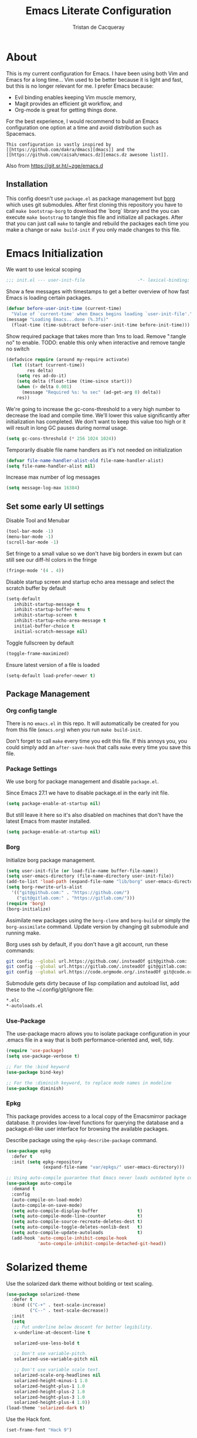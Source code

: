 #+TITLE: Emacs Literate Configuration
#+AUTHOR: Tristan de Cacqueray
#+BABEL: :cache yes
#+PROPERTY: header-args :tangle yes
#+PROPERTY: header-args:emacs-lisp :comments link

* About
This is my current configuration for Emacs. I have been using both Vim
and Emacs for a long time... Vim used to be better because it is light
and fast, but this is no longer relevant for me. I prefer Emacs because:
- Evil binding enables keeping Vim muscle memory,
- Magit provides an efficient git workflow, and
- Org-mode is great for getting things done.

For the best experience, I would recommend to build an Emacs configuration
one option at a time and avoid distribution such as Spacemacs.

: This configuration is vastly inspired by [[https://github.com/dakra/dmacs][dmacs]] and the [[https://github.com/caisah/emacs.dz][emacs.dz awesome list]].
Also from [[https://git.sr.ht/~zge/emacs.d]]

** Installation
This config doesn't use ~package.el~ as package management but
[[https://emacsmirror.net/manual/borg/][borg]] which uses git submodules.
After first cloning this repository you have to call ~make bootstrap-borg~
to download the `borg` library and the you can execute ~make bootstrap~
to tangle this file and initialize all packages.
After that you can just call ~make~ to tangle and rebuild the packages
each time you make a change or ~make build-init~ if you only made
changes to this file.

* Emacs Initialization
We want to use lexical scoping
#+BEGIN_SRC emacs-lisp :comments nil
;;; init.el --- user-init-file                    -*- lexical-binding: t -*-
#+END_SRC

Show a few messages with timestamps to get a better overview of how fast
Emacs is loading certain packages.
#+BEGIN_SRC emacs-lisp
(defvar before-user-init-time (current-time)
  "Value of `current-time' when Emacs begins loading `user-init-file'.")
(message "Loading Emacs...done (%.3fs)"
  (float-time (time-subtract before-user-init-time before-init-time)))
#+END_SRC

Show required package that takes more than 1ms to load.
Remove ":tangle no" to enable.
TODO: enable this only when interactive and remove tangle no switch
#+BEGIN_SRC emacs-lisp
(defadvice require (around my-require activate)
  (let ((start (current-time))
        res delta)
    (setq res ad-do-it)
    (setq delta (float-time (time-since start)))
    (when (> delta 0.001)
      (message "Required %s: %s sec" (ad-get-arg 0) delta))
    res))
#+END_SRC

We're going to increase the gc-cons-threshold to a very high number to decrease
the load and compile time.  We'll lower this value significantly after
initialization has completed. We don't want to keep this value too high or it
will result in long GC pauses during normal usage.
#+BEGIN_SRC emacs-lisp
(setq gc-cons-threshold (* 256 1024 1024))
#+END_SRC

Temporarily disable file name handlers as it's not needed on initialization
#+BEGIN_SRC emacs-lisp
(defvar file-name-handler-alist-old file-name-handler-alist)
(setq file-name-handler-alist nil)
#+END_SRC

Increase max number of log messages
#+BEGIN_SRC emacs-lisp
(setq message-log-max 16384)
#+END_SRC

** Set some early UI settings
Disable Tool and Menubar
#+BEGIN_SRC emacs-lisp
(tool-bar-mode -1)
(menu-bar-mode -1)
(scroll-bar-mode -1)
#+END_SRC

Set fringe to a small value so we don't have big borders in exwm
but can still see our diff-hl colors in the fringe
#+BEGIN_SRC emacs-lisp
(fringe-mode '(4 . 4))
#+END_SRC

Disable startup screen and startup echo area message and select the
scratch buffer by default
#+BEGIN_SRC emacs-lisp
(setq-default
   inhibit-startup-message t
   inhibit-startup-buffer-menu t
   inhibit-startup-screen t
   inhibit-startup-echo-area-message t
   initial-buffer-choice t
   initial-scratch-message nil)
#+END_SRC

Toggle fullscreen by default
#+BEGIN_SRC emacs-lisp
(toggle-frame-maximized)
#+END_SRC

Ensure latest version of a file is loaded
#+BEGIN_SRC emacs-lisp
(setq-default load-prefer-newer t)
#+END_SRC

** Package Management
*** Org config tangle
There is no ~emacs.el~ in this repo. It will automatically be created for you
from this file (~emacs.org~) when you run ~make build-init~.

Don't forget to call ~make~ every time you edit this file.
If this annoys you, you could simply add an ~after-save-hook~ that
calls ~make~ every time you save this file.

*** Package Settings
We use borg for package management and disable ~package.el~.

Since Emacs 27.1 we have to disable package.el in the early init file.
#+BEGIN_SRC emacs-lisp :tangle early-init.el
(setq package-enable-at-startup nil)
#+END_SRC

But still leave it here so it's also disabled on machines that don't
have the latest Emacs from master installed.
#+BEGIN_SRC emacs-lisp
(setq package-enable-at-startup nil)
#+END_SRC

*** Borg
Initialize borg package management.
#+BEGIN_SRC emacs-lisp
(setq user-init-file (or load-file-name buffer-file-name))
(setq user-emacs-directory (file-name-directory user-init-file))
(add-to-list 'load-path (expand-file-name "lib/borg" user-emacs-directory))
(setq borg-rewrite-urls-alist
  '(("git@github.com:" . "https://github.com/")
    ("git@gitlab.com:" . "https://gitlab.com/")))
(require 'borg)
(borg-initialize)
#+END_SRC

Assimilate new packages using the ~borg-clone~ and ~borg-build~ or simply
the ~borg-assimilate~ command.
Update version by changing git submodule and running make.

Borg uses ssh by default, if you don't have a git account, run these
commands:
#+BEGIN_SRC bash :tangle no
git config --global url.https://github.com/.insteadOf git@github.com:
git config --global url.https://gitlab.com/.insteadOf git@gitlab.com:
git config --global url.https://code.orgmode.org/.insteadOf git@code.orgmode.org:
#+END_SRC

Submodule gets dirty because of lisp compilation and autoload list, add
these to the ~/.config/git/ignore file:
#+BEGIN_SRC bash :tangle no
*.elc
*-autoloads.el
#+END_SRC

*** Use-Package
The use-package macro allows you to isolate package configuration in your
.emacs file in a way that is both performance-oriented and, well, tidy.
#+BEGIN_SRC emacs-lisp
  (require 'use-package)
  (setq use-package-verbose t)

  ;; For the :bind keyword
  (use-package bind-key)

  ;; For the :diminish keyword, to replace mode names in modeline
  (use-package diminish)
#+END_SRC

*** Epkg
This package provides access to a local copy of the Emacsmirror package
database. It provides low-level functions for querying the database and
a package.el-like user interface for browsing the available packages.

Describe package using the ~epkg-describe-package~ command.

#+BEGIN_SRC emacs-lisp
(use-package epkg
  :defer t
  :init (setq epkg-repository
              (expand-file-name "var/epkgs/" user-emacs-directory)))

;; Using auto-compile guarantee that Emacs never loads outdated byte code files.
(use-package auto-compile
  :demand t
  :config
  (auto-compile-on-load-mode)
  (auto-compile-on-save-mode)
  (setq auto-compile-display-buffer               t)
  (setq auto-compile-mode-line-counter            t)
  (setq auto-compile-source-recreate-deletes-dest t)
  (setq auto-compile-toggle-deletes-nonlib-dest   t)
  (setq auto-compile-update-autoloads             t)
  (add-hook 'auto-compile-inhibit-compile-hook
            'auto-compile-inhibit-compile-detached-git-head))
#+END_SRC

* Solarized theme
Use the solarized dark theme without bolding or text scaling.
#+BEGIN_SRC emacs-lisp :comments nil
(use-package solarized-theme
  :defer t
  :bind (("C-+" . text-scale-increase)
         ("C--" . text-scale-decrease))
  :init
  (setq
   ;; Put underline below descent for better legibility.
   x-underline-at-descent-line t

   solarized-use-less-bold t

   ;; Don't use variable-pitch.
   solarized-use-variable-pitch nil

   ;; Don't use variable scale text.
   solarized-scale-org-headlines nil
   solarized-height-minus-1 1.0
   solarized-height-plus-1 1.0
   solarized-height-plus-2 1.0
   solarized-height-plus-3 1.0
   solarized-height-plus-4 1.0))
(load-theme 'solarized-dark t)
#+END_SRC

Use the Hack font.
#+BEGIN_SRC emacs-lisp :comments nil
(set-frame-font "Hack 9")
#+END_SRC

* Personal Information
Let's set some variables with basic user information.
Remove ":tangle no" to use inlined identity such as:
#+BEGIN_SRC emacs-lisp :tangle no
(setq user-full-name "Tristan Cacqueray"
      user-mail-address "tristanc@wombatt.eu"
      mime-edit-pgp-signers '("453BBC30D147881719C9A8E97A457A788345FE5C")
      calendar-latitude 37.5
      calendar-longitude 126.9
      calendar-location-name "Seoul, KR")
#+END_SRC

Or copy and edit the identity in a separated file:
#+BEGIN_SRC emacs-lisp
(load "~/.emacs.d/identity.el" t)
#+END_SRC

* Change Emacs default config
Set default settings, use "C-h v" to desribe the variable
#+BEGIN_SRC emacs-lisp :comments nil
;; TODO: break this in logical group
(setq-default
  ;; Select in primary selection, not clipboard
  select-enable-primary t
  select-enable-clipboard nil

  ;; Always follow symlinks
  vc-follow-symlinks t

  ;; Do not fill sentence ending with two space in paragraphs.el
  sentence-end-double-space nil

  ;; Scroll one line when cursor moves out of the window
  scroll-step 1
  ;; Scroll up to 100 lines to bring back the cursor on screen
  scroll-conservatively 100

  ;; Do not flash on bell
  visible-bell nil
  ring-bell-function 'ignore

  ;; Auto wrap after some columns
  fill-column 120

  ;; Confirm closing emacs
  confirm-kill-emacs 'y-or-n-p

  ;; Display filepath in window title
  frame-title-format (list '(buffer-file-name "%f" (dired-directory dired-directory "%b")))

  ;; Don't use tabs to indent, use 4 spaces instead
  indent-tabs-mode nil
  tab-width 4
  ;; smart tab behavior - indent or complete
  tab-always-indent 'complete

  ;; Ensure file ends with newline
  require-final-newline t

  ;; Paste at cursor position, not at mouse pointer
  mouse-yank-at-point t

  ;; Activate character folding in searches i.e. searching for 'e' matches 'é'
  search-default-mode 'char-fold-to-regexp

  ;; Only split vertically on very tall screens
  split-height-threshold 110

  ;; don't "ping Germany" when typing test.de<TAB>
  ffap-machine-p-known 'reject

  ;; Always just use left-to-right text
  ;; This makes Emacs a bit faster for very long lines
  bidi-display-reordering nil

  ;; Put authinfo.gpg first so new secrets will be stored there by default
  auth-sources '("~/.authinfo.gpg" "~/.authinfo" "~/.netrc")

  ;; Increase the 'Limit on number of Lisp variable bindings.
  ;; mu4e seems to need more sometimes and it can be safely increased.
  max-specpdl-size 2048

  ;; Do not save backup in projects, keep them in home
  auto-save-file-name-transforms `((".*" "~/.emacs-saves/" t))
  backup-directory-alist `((".*" . ,"~/.emacs-saves/"))
  )
#+END_SRC

Set some global key binding (TODO: move this to another section?)
#+BEGIN_SRC emacs-lisp :comments nil
;; C-x k : don't ask for buffer name
(global-set-key (kbd "C-x k") 'kill-this-buffer)

;; Ignore korean layout switch
(global-set-key (kbd "<Hangul_Hanja>") 'ignore)

;; Indent selection by one tab length
(global-set-key (kbd "C->") 'indent-rigidly-right-to-tab-stop)
(global-set-key (kbd "C-<") 'indent-rigidly-left-to-tab-stop)

;; Don't quit Emacs on C-x C-c
(when (daemonp)
  (global-set-key (kbd "C-x C-c") 'kill-buffer-and-window))
#+END_SRC

Enable some global hook (TODO: move this to another section?)
#+BEGIN_SRC emacs-lisp :comments nil
;; Delete trailing white spaces on save
(add-hook 'before-save-hook 'delete-trailing-whitespace)

;; Mark scripts executable
(add-hook 'after-save-hook 'executable-make-buffer-file-executable-if-script-p)
#+END_SRC

Enable some global mode (TODO: move this to another section?)
#+BEGIN_SRC emacs-lisp :comments nil
;; Syntax highligth all the things
(global-font-lock-mode t)

;; Automatically insert closing parenthesis, brackets, ... TODO: move to prog
(electric-pair-mode 1)

;; Blink!
(blink-cursor-mode 1)

;; Enable frame navigation using Shift+arrow TODO: fix org-mode conflict
(windmove-default-keybindings)

;; Show line and column number
(line-number-mode 1)
(column-number-mode 1)

;; Highlight the current line
(global-hl-line-mode 1)

;; Highlight stuff
(global-hi-lock-mode 1)

;; Replace some name with pretty symbols like lambda
(global-prettify-symbols-mode t)

;; Do not truncate lines by default
(toggle-truncate-lines -1)
;; Default to utf-8 unix encoding
(prefer-coding-system 'utf-8-unix)
;; Accept 'UTF-8' (uppercase) as a valid encoding in the coding header
(define-coding-system-alias 'UTF-8 'utf-8)

;; Force Emacs to use English timestamps
(setq system-time-locale "C")
#+END_SRC

** Extras
*** Disable lockfiles
	#+BEGIN_SRC emacs-lisp
	  (setq create-lockfiles nil)
	#+END_SRC

	Lockfiles appear when a file is opened and confuses some tools. I
	trust /myself/ to not come into a situation where lockfiles are
	needed, and have therefore disabled them.

*** Frame resizing
	#+BEGIN_SRC emacs-lisp
	  (setq frame-resize-pixelwise t)
	#+END_SRC

	When using graphical Emacs, this option enables more flexible
	resizing of the entire frame.
*** Window resizing
	#+BEGIN_SRC emacs-lisp
	  (setq window-combination-resize t)
	#+END_SRC

	This option make Emacs split windows in a more sane and visually
	pleasing manner, ie. proportionally.


* Configure Emacs builtin packages
Improved default settings
** Customs
Store custom variable set from the GUI to a separate file.
The file content shall be assimilated in the main configuration if relevant.
#+BEGIN_SRC emacs-lisp
(use-package custom
  :no-require t
  :config
  (setq custom-file "~/.emacs.d/custom.el")
  (when (file-exists-p custom-file)
    (load custom-file)))
#+END_SRC

** Mode-line-format: remove modes
Minor and major modes clutter the status bar, I'd rather use C-h m to get the list when needed.
Note that this makes diminish useless.
#+BEGIN_SRC emacs-lisp
(setq-default mode-line-format
  '("%e"
   mode-line-front-space mode-line-mule-info mode-line-client mode-line-modified
   mode-line-auto-compile mode-line-remote
   mode-line-frame-identification mode-line-buffer-identification "   "
   mode-line-position evil-mode-line-tag mode-line-misc-info mode-line-end-spaces
))
#+END_SRC

** Dash: A modern list library for Emacs
#+BEGIN_SRC emacs-lisp :comments nil
(use-package dash
  :config
  ;; Syntax highlighting
  (dash-enable-font-lock))
#+END_SRC

** Paren: Show matching parenthesis, brackets, ...
#+BEGIN_SRC emacs-lisp
(use-package paren
  :config
  (setq show-paren-delay 0.0)
  (show-paren-mode))
#+END_SRC
To extend the default Emacs appearance, matching parentheses are
highlighted, which is helpful when working with Lisp code.

** Man: Man page documentation.
#+BEGIN_SRC emacs-lisp :comments nil
(use-package man
  :defer t
  :config (setq Man-width 80))
#+END_SRC

** Recentf: Keep a list of recent files.
#+BEGIN_SRC emacs-lisp :comments nil
(use-package recentf
  :demand t
  :config
  (add-to-list 'recentf-exclude "^/\\(?:ssh\\|su\\|sudo\\)?:")
  (setq-default
    recentf-max-saved-items 256))
#+END_SRC

** Auto-revert: Revert buffer when file changes on disk
#+BEGIN_SRC emacs-lisp
(use-package autorevert
  :defer 1
  ;; Auto revert file on opening
  :hook (find-file . auto-revert-mode)
  :config
  ;; We only really need auto revert for git files
  ;; and we use magits `magit-auto-revert-mode' for that
  ;;; revert buffers automatically when underlying files are changed externally
  (global-auto-revert-mode nil)

  ;; Turn off auto revert messages
  ;; (setq auto-revert-verbose nil)
)
#+END_SRC

** Epa: EasyPG Assistant
#+BEGIN_SRC emacs-lisp
(use-package epa
  :defer t
  :config
  ;; Always replace encrypted text with plain text version
  (setq epa-replace-original-text t))
(use-package epa-file
  :config
  (epa-file-enable))
(use-package epg
  :defer t
  :config
  ;; Let Emacs query the passphrase through the minibuffer
  (setq epg-pinentry-mode 'loopback))
#+END_SRC

** Saveplace: Remember your location in a file
#+BEGIN_SRC emacs-lisp
(use-package saveplace
  :unless noninteractive
  :config
  (setq save-place-file "~/.emacs.d/saveplace")
  (setq-default save-place t)
  (save-place-mode))
#+END_SRC

** Savehist: Keep track of minibuffer history
#+BEGIN_SRC emacs-lisp
(use-package savehist
  :unless noninteractive
  ;; :defer 1
  :config
  ;; (setq savehist-additional-variables '(compile-command regexp-search-ring))
  (savehist-mode 1))
#+END_SRC

** Ansi-color
#+BEGIN_SRC emacs-lisp
(use-package ansi-color
  :commands ansi-color-display)
#+END_SRC

** Compile: Run compiler
#+BEGIN_SRC emacs-lisp
(use-package compile
  :bind (:map compilation-mode-map
         ("C-c -" . compilation-add-separator)
         ("-" . compilation-add-separator)
         :map comint-mode-map
         ("C-c -" . compilation-add-separator))
  :config
  (defun compilation-add-separator ()
    "Insert separator in read-only buffer."
    (interactive)
    (let ((inhibit-read-only t))
      (insert "\n------------------------\n\n")))

  ;; Always save before compiling
  (setq compilation-ask-about-save nil)
  ;; Just kill old compile processes before starting the new one
  (setq compilation-always-kill t)
  ;; Scroll with the compilation output
  ;; Set to 'first-error to stop scrolling on first error
  (setq compilation-scroll-output t))
#+END_SRC
Comint mode is a package that defines a general command-interpreter-in-a-buffer.
#+BEGIN_SRC emacs-lisp
(use-package comint
  :defer t
  :config
  ;; Increase comint buffer size.
  (setq comint-buffer-maximum-size 8192))
#+END_SRC

** Subword: CamelCase aware editing operations
#+BEGIN_SRC emacs-lisp
(use-package subword
  :diminish
  :hook
  ((python-mode yaml-mode go-mode clojure-mode cider-repl-mode) . subword-mode))
#+END_SRC

** Shr: Simple html renderer
#+BEGIN_SRC emacs-lisp
(use-package shr
  :defer t
  :config
  (setq shr-width 80)
  (setq shr-external-browser 'eww-browse-url)
  (setq shr-color-visible-luminance-min 80))
#+END_SRC

** Makefile
#+BEGIN_SRC emacs-lisp
(use-package make-mode
  ;; Files like `Makefile.docker' are also gnu make
  :mode (("Makefile" . makefile-gmake-mode)))
#+END_SRC

** Calendar
#+BEGIN_SRC emacs-lisp
(use-package calendar
  :hook (calendar-today-visible . calendar-mark-today)
  :config
  ;; Highlight public holidays
  (setq calendar-holiday-marker t))
#+END_SRC

#+BEGIN_SRC emacs-lisp
(message "Loading early birds...done (%.3fs)"
         (float-time (time-subtract (current-time) before-user-init-time)))
#+END_SRC

* Editor extra packages
** God-mode: simulate vim mode by prefixing any key by Control
This mode enable navigation without using the Control key
#+BEGIN_SRC emacs-lisp
  (use-package god-mode
    ;; disable for now because of bad interaction with magit
    :disabled t
    :init
    (defun update-cursor ()
      (setq cursor-type (if (or god-local-mode buffer-read-only)
                            'bar
                          'box)))
    (add-hook 'god-mode-enabled-hook 'update-cursor)
    (add-hook 'god-mode-disabled-hook 'update-cursor)
    :config
    (global-set-key (kbd "<escape>") 'god-mode-all)
    ;;(setq god-exempt-major-modes nil)
    ;;(setq god-exempt-predicates nil)
    ;;(bind-keys :map launcher-map
    ;;           ("g" . god-local-mode))
    (bind-keys :map god-local-mode-map
              ;; ("z" . repeat)
              ;; ("." . repeat)
               ("i" . god-local-mode))
    ;;(add-to-list 'god-exempt-major-modes 'org-agenda-mode)
    (add-to-list 'god-exempt-major-modes 'notmuch-hello)
    (add-to-list 'god-exempt-major-modes 'notmuch-show)
    (add-to-list 'god-exempt-major-modes 'notmuch-search)
    (add-to-list 'god-exempt-major-modes 'magit-status)

    ;; Navigate window layout using zp zn zb zf
    (global-unset-key (kbd "C-z"))
    (global-set-key (kbd "C-z C-p") 'windmove-up)
    (global-set-key (kbd "C-z C-n") 'windmove-down)
    (global-set-key (kbd "C-z C-b") 'windmove-left)
    (global-set-key (kbd "C-z C-f") 'windmove-right)

    ;; Split screen using x1 x2...
    ;;(global-set-key (kbd "C-x C-1") 'delete-other-windows)
    ;;(global-set-key (kbd "C-x C-2") 'split-window-below)
    ;;(global-set-key (kbd "C-x C-3") 'split-window-right)
    ;;(global-set-key (kbd "C-x C-0") 'delete-window)
    ;;(global-set-key (kbd "C-x C-g") 'magit-status)
    ;;(global-set-key (kbd "C-x C-k") 'kill-this-buffer)
    ;;(global-set-key (kbd "C-x C-o") 'other-window)
    )
  (use-package god-mode-isearch
    :config
    (define-key isearch-mode-map (kbd "<escape>") 'god-mode-isearch-activate)
    (define-key god-mode-isearch-map (kbd "<escape>") 'god-mode-isearch-disable))
#+END_SRC

** UI
*** Nyan cat: Buffer position with a cat
#+BEGIN_SRC emacs-lisp
(use-package nyan-mode
  :config
  (nyan-mode))
#+END_SRC

*** Eldoc: Display help
#+BEGIN_SRC emacs-lisp
(use-package eldoc
  :hook (prog-mode . eldoc-mode)
  :config
  (global-eldoc-mode))
#+END_SRC

*** Hl-todo: Highlight and navigate TODO keywords
#+BEGIN_SRC emacs-lisp
(use-package hl-todo
  :disabled t
  :defer 2
  :config (global-hl-todo-mode))
#+END_SRC

*** Volatile highlights: visual feedback on some operations like yank,kill,undo
#+BEGIN_SRC emacs-lisp
(use-package volatile-highlights
  :disabled t
  :defer 10
  :config (volatile-highlights-mode t))
#+END_SRC

*** beacon: Highlight current line/cursor when switching frames
#+BEGIN_SRC emacs-lisp
(use-package beacon
  :defer 5
  :diminish
  :config
  ;; don't blink in notmuch-search, it's both slow and ugly
  (add-to-list 'beacon-dont-blink-major-modes #'notmuch-search-mode)
  (beacon-mode 1))
#+END_SRC

*** which-key: Display available keybindings in popup
which-key displays the key bindings following your currently entered incomplete
command (a prefix) in a popup. For example, after enabling the minor mode if you
enter C-x and wait for the default of 1 second the minibuffer will expand with
all of the available key bindings that follow C-x (or as many as space allows
given your settings). This includes prefixes like C-x 8 which are shown in a
different face
#+BEGIN_SRC emacs-lisp
  (use-package which-key
    :diminish
    :config
    (setq which-key-separator " "
          which-key-prefix-prefix "+")
    :config (which-key-mode 1))
#+END_SRC

*** which-func: Show the name of the current function definition in the modeline
#+BEGIN_SRC emacs-lisp
(use-package which-func
  :defer 5
  :disabled t
  :config (which-function-mode 1))
#+END_SRC

*** Nicer buffer name for buffers with same name
#+BEGIN_SRC emacs-lisp
(use-package uniquify
  :defer 5
  :config
  (setq uniquify-ignore-buffers-re "^\\*") ; don't muck with special buffers
  (setq uniquify-buffer-name-style 'forward)
  (setq uniquify-separator "/")
  ; (setq uniquify-buffer-name-style 'forward)
  ; (setq mode-line-identification "%f")
  ; (setq sml/shorten-directory nil)
  ; (setq sml/shorten-modes nil)
)
#+END_SRC

*** Highlight indentions
#+BEGIN_SRC emacs-lisp
(use-package highlight-indent-guides
  :diminish
  :disabled t
  :hook ((sass-mode yaml-mode) . highlight-indent-guides-mode))
#+END_SRC

*** Highlight trailing whitespaces and tabs
#+BEGIN_SRC emacs-lisp
(use-package whitespace
  :diminish
  :hook (prog-mode . whitespace-mode)
  :config
  (setq whitespace-style
    (quote
    (face trailing tabs lines empty space-after-tab space-before-tab tab-mark)))

  ;; highlight lines with more than `fill-column' characters
  ;; TODO: that may be too pedantic, check how to enable only for some mode
  (setq whitespace-line-column nil))
#+END_SRC

*** rainbow-delimiters: Different color for each paranthesis level
#+BEGIN_SRC emacs-lisp
(use-package rainbow-delimiters
  :commands rainbow-delimiters-mode
  :hook ((emacs-lisp-mode lisp-mode hy-mode) . rainbow-delimiters-mode))
#+END_SRC

** Editor
*** Undo-Tree: undo history done right
#+BEGIN_SRC emacs-lisp
(use-package undo-tree
  :diminish
  :config
  ;; (setq undo-tree-visualizer-timestamps t)
  (setq undo-tree-visualizer-diff t)
  (global-undo-tree-mode))
#+END_SRC

*** Automatically remove trailing whitespace (only if I put them there)
TODO pick this or the delete-trailing-whitespace save-hook
#+BEGIN_SRC emacs-lisp
(use-package ws-butler
  :diminish
  :hook ((text-mode prog-mode) . ws-butler-mode)
  :config (setq ws-butler-keep-whitespace-before-point nil))
#+END_SRC

*** Simple clip: manually manage clipboard
Use C-<insert> and Shift-<insert> to copy and paste the clipboard.
Use mouse and middle-mouse to copy and paste the primary clipboard.
#+BEGIN_SRC emacs-lisp
(use-package simpleclip
  :config
  (simpleclip-mode 1))
#+END_SRC

*** Cycle outline and code visibility
These are minor modes to selectively hide/show code and comment blocks
#+BEGIN_SRC emacs-lisp
(use-package hideshow
  :diminish
  :disabled t
  :hook (prog-mode  . hs-minor-mode))

(use-package outline
  :diminish
  :hook ((prog-mode message-mode markdown-mode) . outline-minor-mode))

(use-package bicycle
  :diminish
  :disabled t
  :after outline
  :bind (:map outline-minor-mode-map
         ([C-tab] . bicycle-cycle)
         ([backtab] . bicycle-cycle-global)))
#+END_SRC

*** Smartparens: smarter parenthesis mode
#+BEGIN_SRC emacs-lisp
(use-package smartparens
  :config
  :disabled t
  (require 'smartparens-config)
  (smartparens-global-mode))
#+END_SRC

*** Company: Auto completion
#+BEGIN_SRC emacs-lisp
(use-package company
  :diminish
  :config
  ;;(setq company-idle-delay 0.1)
  ;;(setq company-tooltip-limit 10)
  ;;(setq company-minimum-prefix-length 2)
  (global-set-key (kbd "M-SPC") 'company-complete)
  (global-company-mode 1)

  (use-package company-quickhelp
    :config (company-quickhelp-mode 1)))

;;(use-package all-the-icons)
;;(use-package company-box
;;  :hook (company-mode . company-box-mode))
#+END_SRC

*** Helpful: A better help buffer
Helpful is a replacement for ~*help*~ buffers that provides much more contextual information.
#+BEGIN_SRC emacs-lisp
(use-package helpful
  :bind (("C-h f" . helpful-function)
         ("C-h v" . helpful-variable)
         ("C-h s" . helpful-symbol)
         ("C-h k" . helpful-key)))
#+END_SRC

*** keyfreq: record command frequencies
TODO: write a script to show daily/weekly/monthly stats.
#+BEGIN_SRC emacs-lisp
(use-package keyfreq
  :config
  (keyfreq-mode 1)
  (keyfreq-autosave-mode 1)

  ;; Archive keyfreq daily for statistic purpose...
  (defun my/archivekeyfreq ()
    "Function to archive keyfreq daily"
    (unless (file-exists-p "~/.emacs-freqs")
        (make-directory "~/.emacs-freqs"))
    (let ((daily-file (concat "~/.emacs-freqs/dump-" (format-time-string "%F") ".json")))
      (unless (file-exists-p daily-file)
        (keyfreq-json daily-file)))
    (message "%s: ran archivekeyfreq" (current-time-string )))
  ;; Archive on start
  (my/archivekeyfreq)
  ;; And every hour
  (run-at-time "05:00" (* 3600 24) #'my/archivekeyfreq))
  ;; (list-timers)
#+END_SRC
*** anzu: visual replace feedback
#+BEGIN_SRC emacs-lisp :comments nil
(use-package anzu
  :config
  (global-anzu-mode +1))
#+END_SRC

** Evil: vim mode and bindings
#+BEGIN_SRC emacs-lisp :comments nil
  (use-package evil
    :disabled t
    :init
    ;; (setq evil-want-integration t)
    ;; (setq evil-want-keybinding nil)
    :hook (after-init . evil-mode)
    :config
    (progn
      ;; stop messing with clipboard please
      (evil-define-operator evil-destroy (beg end type register yank-handler)
        (evil-delete beg end type ?_ yank-handler))
      (evil-define-operator evil-destroy-replace (beg end type register yank-handler)
        (evil-destroy beg end type register yank-handler)
        (evil-paste-before 1 register))

      ;; Make evil undo only one char at a time
      (advice-add 'undo-auto--last-boundary-amalgamating-number
                  :override #'ignore)
      (setq evil-want-fine-undo t)

      ;; TODO: check what is this :)
      (add-hook 'with-editor-mode-hook 'evil-insert-state)))
#+END_SRC

** Ivy
*** Smex: fuzzy matching for M-x
#+BEGIN_SRC emacs-lisp
(use-package smex
  :defer t)
#+END_SRC

*** Counsel
#+BEGIN_SRC emacs-lisp
  (use-package counsel
    :diminish
    :bind (("C-x C-f" . counsel-find-file)
           ("M-y"     . counsel-yank-pop)
           ("M-i"     . counsel-imenu)
           ("M-x"     . counsel-M-x))
    :config
    ;; Hide pyc and elc files by default from `counsel-find-file'
    (setq counsel-find-file-ignore-regexp "\\.\\(pyc\\|elc\\)\\'")
    ;; Add action to open file literally
    ;; This makes opening of files with minified js or sql dumps possible.
    (ivy-add-actions 'counsel-find-file
                     `(("l" find-file-literally "Open literally")))
    (counsel-mode 1))
#+END_SRC

*** Swiper: Search with ivy
Replace evil search function "/" by swiper
#+BEGIN_SRC emacs-lisp
(use-package swiper
  :bind (("M-s" . swiper))
  :config
  ;; (define-key evil-normal-state-map "/" 'swiper)
)
#+END_SRC

*** Ivy: Incremental completYon
#+BEGIN_SRC emacs-lisp
;; colir is a color blending library
(use-package colir)
(use-package ivy
  :diminish
  :config
  (setq
    ;; Always case insensitive search
    ivy-case-fold-search-default (quote always)
    ;; Extend searching to bookmarks and recentf
    ivy-use-virtual-buffers t
    ;; does not count candidates
    ivy-count-format ""
    ;; only show 18 candidates
    ivy-height 18
    ;; no regexp by default
    ivy-initial-inputs-alist nil
    ;; Don't quit ivy when pressing backspace on already empty input
    ivy-on-del-error-function nil
    ;; allow out of order inputs
    ivy-re-builders-alist '((t   . ivy--regex-ignore-order))
    ;; Show full path for virtual buffers
    ivy-virtual-abbreviate 'full
    ;; Press C-p when you're on the first candidate to select your input
    ivy-use-selectable-prompt t)
  (ivy-mode 1))
#+END_SRC

** Magit
#+BEGIN_SRC emacs-lisp :comments nil
  (use-package magit
    :commands (magit-status)
    :bind ("C-x g"   . magit-status)
    :config
    (setq magit-push-always-verify nil)
    (magit-add-section-hook 'magit-status-sections-hook
                            'magit-insert-modules
                            'magit-insert-stashes
                            'append))
#+END_SRC
#+BEGIN_SRC emacs-lisp :comments nil
(use-package diff-hl
  :config
  (setq diff-hl-draw-borders nil)
  (global-diff-hl-mode)
  (add-hook 'magit-post-refresh-hook 'diff-hl-magit-post-refresh t))
#+END_SRC

** sbuffer: Like ibuffer, but using magit-section
#+BEGIN_SRC emacs-lisp :comments nil
(use-package sbuffer
  :after magit)
#+END_SRC
** Project Management
#+BEGIN_SRC emacs-lisp
(use-package projectile
  :defer t
  :bind-keymap (("s-p"   . projectile-command-map)
                ("C-c p" . projectile-command-map))
  :init
  ;; Allow all file-local values for project root
  (put 'projectile-project-root 'safe-local-variable 'stringp)
  :config
  ;; cache projectile project files
  ;; projectile-find-files will be much faster for large projects.
  ;; C-u C-c p f to clear cache before search.
  (setq-default
    ;; Start magit-status when switching project
    projectile-switch-project-action (quote magit-status)

    ;; Don't show "Projectile" as liter when not in a project
    projectile-mode-line-prefix ""
    ;; Cache management
    projectile-file-exists-local-cache-expire 30
    projectile-enable-caching t
    ;; Use ivy
    projectile-completion-system 'ivy)
  (projectile-mode))
#+END_SRC

Also use direnv to customize per project environment
(From https://www.adelbertc.com/posts/2020-01-06-emacs-rls-nix.html):
#+BEGIN_SRC emacs-lisp
(use-package direnv
  :init
  (add-hook 'prog-mode-hook #'direnv-update-environment)
  :config
  (direnv-mode))
#+END_SRC

** Dired
#+BEGIN_SRC emacs-lisp
(use-package dired
  :bind (("C-x d" . dired)
         :map dired-mode-map
         ("M-RET" . emms-play-dired)
         ("e" . dired-ediff-files)
         ("C-c C-e" . dired-toggle-read-only))
  :config
  ;; always delete and copy recursively
  (setq dired-recursive-deletes 'always)
  (setq dired-recursive-copies 'always)
)
(use-package dired-rainbow
  :after dired
  :config
  (dired-rainbow-define html "#4e9a06" ("htm" "html" "xhtml"))
  (dired-rainbow-define xml "#b4fa70" ("xml" "xsd" "xsl" "xslt" "wsdl"))

  (dired-rainbow-define document font-lock-function-name-face ("doc" "docx" "odt" "pdb" "pdf" "ps" "rtf" "djvu" "epub"))
  (dired-rainbow-define excel "#3465a4" ("xlsx"))
  ;; FIXME: my-dired-media-files-extensions not defined?
  ;;(dired-rainbow-define media "#ce5c00" my-dired-media-files-extensions)
  (dired-rainbow-define image "#ff4b4b" ("jpg" "png" "jpeg" "gif"))

  (dired-rainbow-define log "#c17d11" ("log"))
  (dired-rainbow-define sourcefile "#fcaf3e" ("py" "c" "cc" "cpp" "h" "java" "pl" "rb" "R"
                                              "php" "go" "rust" "js" "ts" "hs"))

  (dired-rainbow-define executable "#8cc4ff" ("exe" "msi"))
  (dired-rainbow-define compressed "#ad7fa8" ("zip" "bz2" "tgz" "txz" "gz" "xz" "z" "Z" "jar"
                                              "war" "ear" "rar" "sar" "xpi" "apk" "xz" "tar"))
  (dired-rainbow-define packaged "#e6a8df" ("deb" "rpm"))
  (dired-rainbow-define encrypted "LightBlue" ("gpg" "pgp"))

  (dired-rainbow-define-chmod executable-unix "Green" "-.*x.*"))

#+END_SRC

** Nov: epub reader
#+BEGIN_SRC emacs-lisp :comments nil
(use-package nov-mode
  :defer t
  :mode "\\.epub\\'")
#+END_SRC
* Org mode
** General Setup
Workflow is vastly inspired by http://doc.norang.ca/org-mode.html
#+BEGIN_SRC emacs-lisp :comments nil
    (use-package org
      :config
      (setq-default
        ;; Tell org where are the files
        org-directory "~/org/"

        ;; Display image inline
        org-startup-with-inline-images t

        ;; Ensure shift arrows execute org commands, e.g. change todo state.
        org-support-shift-select nil

        ;; Insead of "..." show "…" when there's hidden folded content
        ;; Some characters to choose from: …, ⤵, ▼, ↴, ⬎, ⤷, and ⋱
        org-ellipsis "⤵"

        ;; Show headings up to level 2 by default when opening an org files
        org-startup-folded 'content

        ;; Simple TODO sequence
        org-todo-keywords (quote ((sequence "TODO(t)" "NEXT(n)" "|" "DONE(d)")
                                  (sequence "WAITING(w@/!)" "HOLD(h@/!)" "|" "CANCELLED(c@/!)")))
        org-todo-keyword-faces (quote (("TODO" :foreground "red" :weight bold)
                                       ("NEXT" :foreground "blue" :weight bold)
                                       ("DONE" :foreground "forest green" :weight bold)
                                       ("WAITING" :foreground "orange" :weight bold)
                                       ("HOLD" :foreground "magenta" :weight bold)
                                       ("CANCELLED" :foreground "forest green" :weight bold)))
        ;; Change state using C-c C-t
        org-use-fast-todo-selection t
        ;; But don't bother with notes when using shift arrows
        org-treat-S-cursor-todo-selection-as-state-change nil
        ;; Auto tag task
        org-todo-state-tags-triggers (quote (("CANCELLED" ("CANCELLED" . t))
                                             ("WAITING" ("WAITING" . t))
                                             ("HOLD" ("WAITING") ("HOLD" . t))
                                             (done ("WAITING") ("HOLD"))
                                             ("TODO" ("WAITING") ("CANCELLED") ("HOLD"))
                                             ("NEXT" ("WAITING") ("CANCELLED") ("HOLD"))
                                             ("DONE" ("WAITING") ("CANCELLED") ("HOLD"))))

        ;; TODO what is this?
        org-startup-indented t
        org-src-fontify-natively t
        org-startup-indented t
        org-log-done t
        org-clock-persist-query-save t
        org-adapt-indentation nil
        org-log-done 'time

        ;; Show inline images by default
        org-startup-with-inline-images t

        ;; Only show one star, though this is overridden by org-bullets
        org-hide-leading-stars t

        ;; Mail link description format, %c if from or to when sent by me
        org-email-link-description-format "Email %c (%d): %s"
        )

      ;; Custom links
      ;; http://endlessparentheses.com/embedding-youtube-videos-with-org-mode-links.html
      (defvar yt-iframe-format
      ;; You may want to change your width and height.
      (concat "<iframe width=\"560\""
              " height=\"315\""
              " src=\"https://www.youtube.com/embed/%s\""
              " frameborder=\"0\""
              " allow=\"accelerometer; autoplay; encrypted-media; gyroscope; picture-in-picture\""
              " allowfullscreen></iframe>"))

    (org-add-link-type
     "yt"
     (lambda (handle)
       (browse-url
        (concat "https://www.youtube.com/embed/"
                handle)))
     (lambda (path desc backend)
       (cl-case backend
         (md (format yt-iframe-format
                       path (or desc "")))
         (html (format yt-iframe-format
                       path (or desc "")))
         (latex (format "\href{%s}{%s}"
                        path (or desc "video"))))))


      )
#+END_SRC

** Org Packages
*** Capture: quickly capture informations from anywhere
#+BEGIN_SRC emacs-lisp
  (use-package org-capture
    :bind ("C-c c" . org-capture)
    :demand
    :config
    (setq-default
     org-default-notes-file "~/org/refile.org.gpg"
     org-capture-templates '(
                             ("t" "todo" entry (file "~/org/refile.org.gpg")
                              "* TODO %? %a\n%U\n")
                             ("m" "Meeting" entry (file "agenda.org.gpg")
                              "* MEETING with %? :MEETING:\n%U" :clock-in t :clock-resume t)
                             ("j" "Journal" entry (file+datetree "journal.org.gpg")
                              "* %?\nEntered on %U\n  %i\n  %a")
                             )
     ;; Use any org-agendas file as refile target, only first level
     org-refile-targets '((org-agenda-files :maxlevel . 1))
     ;; Use full outline paths for refile targets
     org-refile-use-outline-path t
     ;; Targets complete directly
     org-outline-path-complete-in-steps nil
     ;; Don't refile in gcal file
     org-refile-target-verify-function
      (lambda () (not (or (string= (file-name-nondirectory (buffer-file-name)) "gcal.org")
                    (string= (file-name-nondirectory (buffer-file-name)) "prodchain.org")))))
    )
#+END_SRC
*** Agenda: show agenda with scheduled todos
#+BEGIN_SRC emacs-lisp
(use-package org-agenda
  :bind ("<f12>"   . org-agenda)
  :config
  (setq-default
    ;; Start agenda at today
    org-agenda-start-on-weekday nil
    ;; Look for agenda item in every org files
    org-agenda-files '("~/org")
    ;; Match encrypted files too
    org-agenda-file-regexp "\\`[^.].*\\.org\\(.gpg\\)?\\'"
    ;; Do not dim blocked tasks
    org-agenda-dim-blocked-tasks nil
    ;; Compact the block agenda view
    org-agenda-compact-blocks t
    ;; Customize view
    org-agenda-custom-commands
      (quote (("N" "Notes" tags "NOTE"
               ((org-agenda-overriding-header "Notes")
                (org-tags-match-list-sublevels t)))
              ("h" "Habits" tags-todo "STYLE=\"habit\""
               ((org-agenda-overriding-header "Habits")
                (org-agenda-sorting-strategy
                 '(todo-state-down effort-up category-keep))))
              (" " "Agenda"
               ((agenda "" nil)
                (tags "REFILE"
                      ((org-agenda-overriding-header "Tasks to Refile")
                       (org-tags-match-list-sublevels nil)))))))))
#+END_SRC
*** Bullet: replace star with utf-8 bullets
#+BEGIN_SRC emacs-lisp
(use-package org-bullets
  :after org
  :hook (org-mode . org-bullets-mode)
)
#+END_SRC
*** Export: export settings
#+BEGIN_SRC emacs-lisp
(use-package ox
  :config
  (setq-default
    ;; Use html5 as org export and use new tags
    org-html-doctype "html5"
    org-html-html5-fancy t
    ;; Don't add html footer to export
    org-html-postamble nil
    ;; Don't export ^ or _ as super/subscripts
    org-export-with-sub-superscripts nil
  )
)
;; Github markdown
(use-package ox-gfm
  :after ox)

;; reStructuredText
(use-package ox-rst
  :after ox)

;; Hugo blog posts
(use-package ox-hugo
  :after ox)
(use-package ox-hugo-auto-export
  :after ox-hugo)
#+END_SRC
*** Set a dark background for source blocks
#+BEGIN_SRC emacs-lisp
  (require 'color)
  (if (display-graphic-p)
      (set-face-attribute 'org-block nil :background
                          (color-darken-name
                           (face-attribute 'default :background) 2)))

#+END_SRC
*** Habit: special todo items for repeated task
What’s really useful about habits is that they are displayed along with a
consistency graph, to show how consistent you’ve been at getting that
task done in the past.
#+BEGIN_SRC emacs-lisp
(use-package org-habit
  :after org)
#+END_SRC

*** Expiry: Automatically add a CREATED property when inserting a new headline
#+BEGIN_SRC emacs-lisp
(use-package org-expiry
  ;; TODO: check why load-path is needed here
  :load-path "~/.emacs.d/lib/org/contrib/lisp/"
  :after org
  :config
  (setq org-expiry-inactive-timestamps t)
  (org-expiry-insinuate))
#+END_SRC

*** Notmuch: link mail from org mode
#+BEGIN_SRC emacs-lisp
(use-package ol-notmuch
  :demand t
  :after (:any org notmuch))
#+END_SRC

* Term
** Eshell
#+BEGIN_SRC emacs-lisp :comments nil
(use-package eshell
  :config
  (setq-default
    eshell-hist-ignoredups t
))
#+END_SRC
** Ansi terminal

From https://www.emacswiki.org/emacs/AnsiTermHints
#+BEGIN_SRC emacs-lisp :comments nil
  (defun term/shell (program &optional new-buffer-name)
    "Start a terminal-emulator in a new buffer.

      With a prefix argument, it prompts the user for the shell
      executable.

      If there is already existing buffer with the same name, switch to
      that buffer, otherwise it creates new buffer.

      Like `shell', it loads `~/.emacs_SHELLNAME' if exists, or
      `~/.emacs.d/init_SHELLNAME.sh'.

      The shell file name (sans directories) is used to make a symbol
      name such as `explicit-bash-args'.  If that symbol is a variable,
      its value is used as a list of arguments when invoking the
      shell."
    (interactive (let ((default-prog (or explicit-shell-file-name
                                         (getenv "ESHELL")
                                         shell-file-name
                                         (getenv "SHELL")
                                         "/bin/sh")))
                   (list (if (or (null default-prog)
                                 current-prefix-arg)
                             (read-from-minibuffer "Run program: " default-prog)
                           default-prog))))

    ;; Pick the name of the new buffer.
    (setq term-ansi-buffer-name
          (if new-buffer-name
              new-buffer-name
            (if term-ansi-buffer-base-name
                (if (eq term-ansi-buffer-base-name t)
                    (file-name-nondirectory program)
                  term-ansi-buffer-base-name)
              "shell/term")))

    (setq term-ansi-buffer-name (concat "*" term-ansi-buffer-name "*"))

    ;; In order to have more than one term active at a time
    ;; I'd like to have the term names have the *term-ansi-term<?>* form,
    ;; for now they have the *term-ansi-term*<?> form but we'll see...
    (when current-prefix-arg
      (setq term-ansi-buffer-name
            (generate-new-buffer-name term-ansi-buffer-name)))

    (let* ((name (file-name-nondirectory program))
           (startfile (concat "~/.emacs_" name))
           (xargs-name (intern-soft (concat "explicit-" name "-args"))))
      (unless (file-exists-p startfile)
        (setq startfile (concat user-emacs-directory "init_" name ".sh")))

      (setq term-ansi-buffer-name
            (apply 'term-ansi-make-term term-ansi-buffer-name program
                   (if (file-exists-p startfile) startfile)
                   (if (and xargs-name (boundp xargs-name))
                       ;; `term' does need readline support.
                       (remove "--noediting" (symbol-value xargs-name))
                     '("-i")))))

    (set-buffer term-ansi-buffer-name)
    (term-mode)
    (term-line-mode)                      ; (term-char-mode) if you want



    (setq term-buffer-maximum-size 65535)

    ;; I wanna have find-file on C-x C-f -mm
    ;; your mileage may definitely vary, maybe it's better to put this in your
    ;; .emacs ...

    (term-set-escape-char ?\C-x)
    (switch-to-buffer term-ansi-buffer-name))


  (defun open-localhost ()
    (interactive)
    (ansi-term "bash" "localhost"))

  ;; Use this for remote so I can specify command line arguments
  (defun remote-term (new-buffer-name cmd &rest switches)
    (setq term-ansi-buffer-name (concat "*" new-buffer-name "*"))
    (setq term-ansi-buffer-name (generate-new-buffer-name term-ansi-buffer-name))
    (setq term-ansi-buffer-name (apply 'make-term term-ansi-buffer-name cmd nil switches))
    (set-buffer term-ansi-buffer-name)
    (term-mode)
    (term-char-mode)
    (term-set-escape-char ?\C-x)
    (switch-to-buffer term-ansi-buffer-name))

  (defun open-cmdev2 ()
    (interactive)
    (remote-term "cmdev2" "ssh" "kreg@cmdev2.dsa.int"))
#+END_SRC

** Tramp
#+BEGIN_SRC emacs-lisp :comments nil
;; (use-package tramp-loaddefs)
(use-package tramp
  :defer t)
#+END_SRC
* Mail
This is my setup to process mails. As a disclaimer I'm posting here as other
may find it useful, but be advised it's fine tuned for my personal needs.
In particular, this setup features:

- Different specialized tools for each task instead of an all-in-one solution.
  I find usual client like thunderbird not good enough at syncing and archiving.
  Tools like dovecot sieve and mbsync are much more efficient.
- Tag based index instead of folder hierarchy. This enables differents views such as
  by sender or by topic, while keeping the actual mail file in a single place.
- Local archive for fast search and org-mode references. This is very powerful combined
  with org-capture as it enables todos with direct reference to a mail view.
- New threads gets an *unseen* tag that I triage as *watched* or *ignored*.
  This is a key feature to keep a low noise ratio for busy lists.
  I use a custom python script to apply tags based on a complex rules.
- Handle large volume.

** Command lines
*** mbsync
Mbsync fetchs all the mails from imaps to the local inbox. This configuration doesn't
expunge and leave the mail untouched on the remote server.
#+BEGIN_SRC txt :tangle ~/mail-conf/mbsyncrc.sample
Expunge None
Create Both

MaildirStore local
Path ~/Maildir/
Inbox ~/Maildir/inbox/
Trash Trash

IMAPStore home
User tristanC
Pass secret
Host imap.perso

Channel home
Master :home:
Slave :local:
Expunge None
Sync Pull

IMAPStore work
User tdecacqu
Pass secret
Host imap.corp
AuthMechs LOGIN
SSLType IMAPS
SSLVersions TLSv1.2

Channel work
Master :work:
Slave :local:
Expunge None
Sync Pull

Channel work-memo
Master :work:"memo-list"
Slave :local:
Expunge None
Sync Pull
#+END_SRC

*** sieve-filter
Dovecot sieve filter just move the mails from the mbsync inbox to date
based folders to store the mails archived by default.
#+BEGIN_SRC txt :tangle ~/mail-conf/filter.sieve
require ["fileinto", "date", "variables", "mailbox", "regex"];

# Default variables
set "box" "unknown";
set "month" "00";
set "year" "0000";

# Extract Date: header
if date :matches "date" "month" "*" { set "month" "${1}"; }
if date :matches "date" "year"  "*" { set "year"  "${1}"; }

# Notifications
if anyof (exists "X-Gerrit-Change-Id",
          exists "X-Jenkins-Job",
          exists "X-Cron-Env",
          exists "X-GitHub-Sender",
          exists "X-Launchpad-Bug",
          exists "X-Bugzilla-Product",
          exists "X-JIRA-FingerPrint",
          exists "X-StoryBoard-Subscription-Type") {
    set "box" "pulse/${year}.${month}";
}

# Feeds
elsif exists "X-RSS-ID" {
    set "box" "feeds/${year}.${month}";
}

# Lists
elsif exists "List-Id" {
    set "box" "lists/${year}.${month}";
}

# Big mails
elsif size :over 1M {
    set "box" "parcel/${year}.${month}";
}

# Archive the rest
else {
    set "box" "letterbox/${year}.${month}";
}

fileinto :create "${box}";
#+END_SRC

To run sieve-filter manually, dovecot needs this configuration:
#+BEGIN_SRC txt :tangle ~/mail-conf/dovecot.conf
postmaster_address = root@localhost
mail_location = maildir:~/Maildir/:INBOX=~/Maildir/inbox:LAYOUT=fs

plugin {
    sieve_global =
}
#+END_SRC

*** notmuch-config
"notmuch new" indexes every new files and adds the new tag. The synchronize_flags
option let it mark the filename with the draft and unread tag when needed.
#+BEGIN_SRC txt :tangle ~/mail-conf/notmuch-config.sample
[database]
path=/home/Maildir

[user]
name=Tristan
primary_mail=tristanC@wombatt.eu

[new]
tags=new;
ignore=

[search]
exclude_tags=deleted;spam;

[maildir]
synchronize_flags=true

[crypto]
gpg_path=gpg2
#+END_SRC

*** notmuch-tag
Here is my custom script to process the new mails, inspired by [[https://notmuchmail.org/initial_tagging/][this doc]]:
#+BEGIN_SRC python :tangle ~/mail-conf/notmuch-tag.py :tangle-mode (identity #o755)
#!/bin/env python3
import email
import time
import notmuch
import argparse
import logging
import re

parser = argparse.ArgumentParser()
parser.add_argument("--debug", action="store_true")
parser.add_argument("--dry", action="store_true")
parser.add_argument("--query", default="tag:new")
args = parser.parse_args()
logging.basicConfig(format='%(asctime)s %(levelname)s - %(message)s',
    level=logging.DEBUG if args.debug else logging.INFO)
log = logging.getLogger()

start_time = time.time()
#+END_SRC

First load some custom list:
#+BEGIN_SRC python :tangle ~/mail-conf/notmuch-tag.py
def readlines(name):
    """Read file, remove comment and return lowercase line lists"""
    return filter(lambda x: x != '' and x[0] != '#',
        map(str.strip,
            map(str.lower,
                open("mail-conf/taglist-%s.txt" % name).readlines())))

def load_list(name):
    """Return un-ordered list"""
    return set(readlines(name))

def load_taglist(name):
    """Return ordered list of (id, [tags, ])"""
    return list(
        map(lambda x: (x.split()[0], x.split(None, 1)[1].split()),
            readlines(name)))

# My mail addresses
me = load_list("me")
# List of special people
boss = load_list("boss")
vip = load_list("vip")
team = load_list("team")
vmt = load_list("vmt")
bots = load_list("bots")
spam = load_list("spam")
# Packages I care about
pkgs = load_list("packages")
# List-id to tags mapping
lists = load_taglist("lists")
#+END_SRC

Utility function to load message body:
#+BEGIN_SRC python :tangle ~/mail-conf/notmuch-tag.py
def get_body(msg):
    message = email.message_from_binary_file(open(msg.get_filename(), "rb"))
    try:
        if message.is_multipart():
            # Load each parts
            body = "".join(map(lambda x: x.as_string(), message.get_payload()))
        else:
            body = message.get_payload()
    except (KeyError, UnicodeEncodeError, LookupError) as e:
        log.exception("[W]: couldn't decode %s from %s (%s): %s",
            msg.get_message_id(), msg.get_header("from"),
            msg.get_header("subject"), e)
        body = ""
    return body.lower()
#+END_SRC

Main message processing function:
#+BEGIN_SRC python :tangle ~/mail-conf/notmuch-tag.py
def process(msg):
    tags = set()
    mail_to = msg.get_header("To").lower()
    mail_cc = msg.get_header("Cc").lower()
    mail_from = msg.get_header("From").lower()
    mail_sender = msg.get_header("Sender").lower()
    subject = msg.get_header("Subject").lower()
    gh_sender = msg.get_header("X-GitHub-Sender")
    thread_id = msg.get_thread_id()
    body = get_body(msg)

    # This process remove the new tag
    tags.add('-new')

    # Check mail_to
    if [True for s in me if s in mail_to or s in mail_cc]:
        tags.add("to-me")

    # Check mail_from
    if [True for s in me if s in mail_from]:
        tags.add("sent")
        tags.add("inbox")
        tags.add("-quoted")
        tags.add("-unread")
    elif [True for s in boss if s in mail_from]:
        tags.add("boss")
    elif [True for s in vip if s in mail_from]:
        tags.add("vip")
    elif [True for s in team if s in mail_from]:
        tags.add("team")
    elif [True for s in vmt if s in mail_from]:
        # Only add vmt if content relate to vmt
        if [True for c in ("security", "vmt", "ossa", "ossg")
                 if (c in subject or c in body)]:
            tags.add("vmt")
    elif [True for s in spam if s in mail_from]:
        tags.add("spam")
        tags.add("-to-me")
    elif "calendar-notification" in mail_from:
        tags.add("calendar")
        tags.add("-to-me")
        if subject == "you have no events scheduled today.":
            tags.add("-unread")
    elif "no-reply@taiga.io" in mail_from:
        tags.add("bug")
        tags.add("-to-me")
        if "comment: " not in body:
            tags.add("-unread")

    # Check message headers
    if msg.get_header("X-Gerrit-Change-Id"):
        tags.add("code")
        tags.add("-list")
        tags.add("-to-me")
        if " ci (code review)" in mail_from or \
           "zuul (code review)" in mail_from or \
           "zuul osp sf (code review)" in mail_from or \
           "jenkins (code review)" in mail_from:
            # Mark CI results as read
            tags.add("-unread")
        elif msg.get_header("X-Gerrit-MessageType") == "comment":
            if re.search("patch set [0-9]+: .*\n\n--\nto view", body) or \
               "\nrecheck\n" in body:
                tags.add("-unread")
        elif msg.get_header("X-Message-Type") != "newchange":
            tags.add("-unread")
    elif msg.get_header("X-pagure"):
        if "zuul <pagure@pagure.io>" in mail_from or \
           "zuul ci bot" in mail_from or \
           "zuul bot <pagure" in mail_from:
            # Mark CI results as read
            tags.add("-unread")
        tags.add("code")
        tags.add("-list")
        tags.add("-to-me")
    elif gh_sender:
        tags.add("code")
        tags.add("-list")
        tags.add("-to-me")
        if gh_sender in bots:
            # Mark CI results as read
            tags.add("-unread")
    elif msg.get_header("X-GitLab-Project"):
        tags.add("code")
        tags.add("-list")
        tags.add("-to-me")
    # bug reports
    elif (msg.get_header("X-Launchpad-Bug") or
          "@bugs.launchpad.net" in mail_from):
        tags.add("bug")
        tags.add("-to-me")
    elif (msg.get_header("X-StoryBoard-Subscription-Type") or
          "@storyboard.openstack.org" in mail_from):
        tags.add("bug")
        tags.add("-to-me")
    elif msg.get_header("X-Bugzilla-Product"):
        tags.add("bug")
        tags.add("-to-me")
        if msg.get_header("X-Bugzilla-Comment") == "no":
            tags.add("-unread")
    elif msg.get_header("X-RSS-ID"):
        tags.add("feed")
    # vmt stuff
    if msg.get_header("X-Launchpad-Bug-Security-Vulnerability") == "yes" or \
       "OSSA" in subject or "embargo-notice" in subject:
        tags.add("vmt")
    if msg.get_header("X-Launchpad-Bug-Private") == "yes":
        tags.add("watched")
    # monitoring
    if msg.get_header("X-Cron-Env") or \
       "root@softwarefactory-project.io" in mail_from or \
       "monit@" in mail_from:
        tags.add("-to-me")
        tags.add("-list")
        tags.add("monit")
    # mailing lists
    list_id = msg.get_header("List-Id").lower()
    if list_id and "-list" not in tags:
        tags.add('list')
        tags.add("-to-me")
        found = False
        for list_name, list_tags in lists:
            if list_name in list_id:
                for tag in list_tags:
                    tags.add(tag)
                found = True
                break
        if not found:
            tags.add("untagged-list")

        if "security.lists.openwall.com" in list_id and \
           [True for pkg in pkgs if pkg in body]:
            # Watch packages mentioned on oss-sec
            tags.add("watched")

    if "calendar-notification" in mail_sender:
        tags.add("-to-me")
        tags.add("calendar")

    if "-to-me" in tags:
        tags.add("-inbox")

    # Remove tags to be removed
    for untag in [tag[1:] for tag in tags if tag[0] == "-"]:
        if untag in tags:
            tags.remove(untag)

    # Check for quote
    ignore_quote_set = set(("bug", "code", "sent", "to-me", "calendar"))
    if not tags.intersection(ignore_quote_set) and (
        "tdecacqu" in body or ("tristan" in body and "cacqueray" in body) or
        "@tristan" in body):
       qquoted = notmuch.Query(db, 'thread:%s and tag:replied' % thread_id)
       if len(list(qquoted.search_messages())) == 0:
           tags.add('quoted')

    # Update watched tag
    qwatched = notmuch.Query(db, 'thread:%s and tag:watched' % thread_id)
    if len(list(qwatched.search_messages())) > 0:
        tags.add('watched')

    # Add unseen tag for new threads
    if "-unread" not in tags and "watched" not in tags and \
       tags.intersection(set(("list", "code", "bug", "vmt"))):
        qunseen = notmuch.Query(db, 'thread:%s and ('
            'tag:inbox or tag:unseen or tag:watched or tag:ignored or '
            'tag:archive or tag:deleted)' % thread_id)
        if len(list(qunseen.search_messages())) == 0:
            tags.add('unseen')

    if 'to-me' in tags and '-to-me' not in tags:
        tags.add('inbox')

    log.debug("[%s]: from:%s subject:%s",
        ", ".join(sorted(filter(lambda x: x[0] != "-", tags))),
        mail_from, subject[:40])
    return tags
#+END_SRC

Process new messages and apply tags:
#+BEGIN_SRC python :tangle ~/mail-conf/notmuch-tag.py
db = notmuch.Database(mode=notmuch.Database.MODE.READ_WRITE)
idx = 0
try:
    for msg in notmuch.Query(db, args.query).search_messages():
        if not args.dry:
            msg.freeze()
        tags = process(msg)
        if args.dry:
            continue

        # Apply tags
        for tag in tags:
            if tag[0] == '+':
                msg.add_tag(tag[1:])
            elif tag[0] == '-':
                sync = False
                if tag == "-unread":
                    # Propagate unread removal to the maildir filename
                    sync = True
                msg.remove_tag(tag[1:], sync_maildir_flags=sync)
            else:
                msg.add_tag(tag)

        # Check for aliens, in case the process method didn't find any tags
        if set(msg.get_tags()).issubset(set((
                "attachment", "encrypted", "new", "signed", "unread"))):
            # No tags was added, mark it to remember
            # the process() method needs to be improved
            msg.add_tag("alien")
        msg.thaw()
        idx += 1
        if args.debug and idx % 100:
            print("%d\r" % idx, end='')
except KeyboardInterrupt:
    pass
log.info("Tagged %d messages in %1.2f seconds", idx, time.time() - start_time)
exit(0)
#+END_SRC

*** msmtp
msmtp takes care of processing the sendmail queue:
#+BEGIN_SRC txt :tangle ~/mail-conf/msmtprc.sample
defaults
auth            on
tls             on
tls_trust_file  /etc/ssl/certs/ca-bundle.crt
logfile         ~/logs/msmtp.log

account         default
host            smtp.corp
port            587
from            tdecacqu@

account         perso
host            smtp.perso
port            25
from            tristanC@
#+END_SRC

*** sync script
Finally, this script wraps all the above:
#+BEGIN_SRC bash :tangle ~/mail-conf/sync :tangle-mode (identity #o755)
#!/bin/bash -e
echo "$(date): begin"
export LD_LIBRARY_PATH=${HOME}/.emacs.d/lib/notmuch/lib/
export PYTHONPATH=${HOME}/.emacs.d/lib/notmuch/bindings/python/
export NOTMUCH=${HOME}/.emacs.d/lib/notmuch/notmuch
# Send the queue
~/conf/msmtp-listqueue.sh
~/conf/msmtp-runqueue.sh
# Sync mail
mbsync -Va 2>&1 | tee logs/mbsync.log | grep "^master:"
# Filter the inbox
sieve-filter -W -e -c .dovecot.conf -v  .filter.sieve inbox &> logs/sieve.log
# Index new mails
$NOTMUCH new 2>&1 | grep -v "Ignoring non-mail file"
# Tag new mails
./conf/notmuch-tag.py --debug | tee logs/tag.log
# Send notification
NEW=$($NOTMUCH count tag:inbox and tag:unread)
if [ $NEW -gt 0 ]; then
    notify-send "$NEW unread mails" --icon=mail-message-new
fi
# Backup
if [ $[ $(date "+%s") - $(stat -c %Y backup/status || echo 0) ] -gt 86400 ]; then
  echo "$(date): daily index backup"
  $NOTMUCH dump | gzip -9 > backup/nm-dump-$(date "+%Y-%m-%d").gz && touch backup/status
fi
echo "$(date): done"
#+END_SRC

** Emacs configuration
I use notmuch-hello mode to browse, manage and compose mails:
#+BEGIN_SRC emacs-lisp :comments nil
(use-package notmuch
  :preface (setq-default notmuch-command "~/.emacs.d/lib/notmuch/notmuch")
  :bind (("C-x m" . notmuch-hello)
          (:map notmuch-show-mode-map
           ("r" . notmuch-show-reply-sender)
           ("R" . notmuch-show-reply)
           ("a" . my/toggle-archive-message)
           ("f" . my/toggle-flagged-message)
           ("N" . my/toggle-unread-message)
           ("*" . my/watch-message)
           ("k" . my/ignore-message))
          (:map notmuch-search-mode-map
           ("r" . notmuch-search-reply-to-thread)
           ("R" . notmuch-search-reply-to-thread-sender)
           ("a" . my/toggle-archive-thread)
           ("f" . my/toggle-flagged-thread)
           ("D" . my/trash-thread)
           ("N" . my/toggle-unread-thread)
           ("*" . my/watch-thread)
           ("k" . my/ignore-thread)))
  :config
  (defun my/trash-thread (&optional beg end)
    "delete a thread"
    (interactive)
    (notmuch-search-tag '("+deleted" "+ignored" "-inbox"))
    (next-line))

  (defun my/toggle-unread-thread (&optional beg end)
    "toggle thread unread"
    (interactive)
    (if (member "unread" (notmuch-search-get-tags))
        (notmuch-search-tag '("-unread"))
        (notmuch-search-tag '("+unread")))
    (next-line))

  (defun my/toggle-unread-message ()
    "toggle message unread"
    (interactive)
    (if (member "unread" (notmuch-show-get-tags))
        (notmuch-show-tag '("-unread"))
        (notmuch-show-tag '("+unread"))))

  (defun my/toggle-flagged-thread (&optional beg end)
    "toggle thread flagged"
    (interactive)
    (if (member "flagged" (notmuch-search-get-tags))
        (notmuch-search-tag '("-flagged"))
        (notmuch-search-tag '("+flagged"))))

  (defun my/toggle-flagged-message ()
    "toggle message flagged"
    (interactive)
    (if (member "flagged" (notmuch-show-get-tags))
        (notmuch-show-tag '("-flagged"))
        (notmuch-show-tag '("+flagged"))))

  (defun my/toggle-archive-thread (&optional beg end)
    "toggle thread archive"
    (interactive)
    (if (member "archive" (notmuch-search-get-tags))
        (notmuch-search-tag '("-archive" "+inbox"))
        (notmuch-search-tag '("+archive" "-inbox" "-unseen"))))

  (defun my/toggle-archive-message ()
    "toggle message archive"
    (interactive)
    (if (member "archive" (notmuch-show-get-tags))
        (notmuch-show-tag '("-archive" "+inbox"))
        (notmuch-show-tag '("+archive" "-inbox"))))

  (defun my/ignore-thread (&optional beg end)
    "Ignore a thread"
    (interactive)
    (notmuch-search-tag (list "-unseen" "-watched" "-inbox" "+ignored") beg end)
    (next-line))

  (defun my/ignore-message ()
    "Ignore a thread from the show mode"
    (interactive)
    (notmuch-show-tag-all (list "-unseen" "-watched"))
    (notmuch-show-tag (list "+ignored")))

  (defun my/watch-thread (&optional beg end)
    "Watch a thread"
    (interactive)
    (notmuch-search-tag (list "-unseen" "+watched" "-ignored") beg end)
    (next-line))

  (defun my/watch-message ()
    "Watch a thread from the show mode"
    (interactive)
    (notmuch-show-tag-all (list "-unseen" "-ignored"))
    (notmuch-show-tag (list "+watched")))

  (setq-default
    ;; do not load all the messages on search, needs:
    ;; https://notmuchmail.org/pipermail/notmuch/2019/027309.html
    notmuch-progressive-search t

    ;; drop the logo on the front page
    notmuch-show-logo nil

    ;; adjust hello sections
    notmuch-hello-sections (quote (
      notmuch-hello-insert-saved-searches
      notmuch-hello-insert-recent-searches
      notmuch-hello-insert-alltags
      notmuch-hello-insert-footer))

    ;; notmuch-search-oldest-first defines the sort order
    notmuch-search-oldest-first nil

    ;; do not prompt for sender
    notmuch-always-prompt-for-sender nil

    ;; send from user-mail-address by default
    message-sendmail-envelope-from nil
    mail-specify-envelope-from nil
    mail-envelope-from nil

    ;; notmuch-show-all-multipart/alternative-parts defines that notmuch should
    ;; not show all alternative parts of the mail; this is often just some junk
    ;; I'm not interested in.
    notmuch-show-all-multipart/alternative-parts nil

    mime-edit-pgp-encrypt-to-self t
    mml-secure-openpgp-encrypt-to-self t
    mml-secure-openpgp-sign-with-sender t

    notmuch-crypto-process-mime t

    ;; Send with msmtp
    message-send-mail-function 'message-send-mail-with-sendmail
    sendmail-program "/data/conf/msmtp-enqueue.sh"
    message-sendmail-f-is-evil nil

    ;; Get sending mail error
    mail-interactive t

    notmuch-message-headers '("To" "Cc" "Subject" "Date")

    ;; Keep a local copy of sent mail
    notmuch-fcc-dirs '((".*" . "Maildir/sent"))
    message-kill-buffer-on-exit t
    mail-user-agent 'message-user-agent
    notmuch-show-indent-messages-width 4
    notmuch-saved-searches '(
      (:name "alien"    :key "a" :query "tag:alien")
      (:name "inbox"    :key "i" :query "tag:inbox"
                           :count-query "tag:inbox and tag:unread")
      (:name "flagged"  :key "f" :query "tag:flagged"
                           :count-query "tag:flagged and tag:unread")
      (:name "sicp"     :key "S" :query "tag:sicp and not tag:ignored"
                           :count-query "tag:sicp and not tag:ignored and tag:unread")
      (:name "sec"      :key "s" :query "(tag:vmt or (tag:watched and tag:sec))"
                           :count-query "(tag:vmt or (tag:watched and tag:sec)) and tag:unread")
      (:name "monit"    :key "m" :query "tag:monit and not tag:ignored and tag:unread"
                           :count-query "tag:monit and not tag:ignored and tag:unread" :key "m")
      (:name "team"     :key "t" :query "tag:team and not (tag:code or tag:calendar)"
                           :count-query "tag:team and not (tag:code or tag:calendar) and tag:unread")
      (:name "code"     :key "c" :query "(tag:watched and (tag:code or tag:bug) and tag:unread)"
                           :count-query "(tag:watched and (tag:code or tag:bug)) and tag:unread")
      (:name "watched"  :key "w" :query "(tag:watched and not (tag:code or tag:bug))"
                           :count-query "(tag:watched and not (tag:code or tag:bug)) and tag:unread")
      (:name "new-code" :key "C" :query "tag:unseen and (tag:code or tag:bug)")
      (:name "unseen"   :key "u" :query "tag:unseen and not (tag:code or tag:bug)" :sort-order 'oldest-first)
      (:name "vip"      :key "v" :query "(tag:vip or tag:boss)"
                           :count-query "(tag:vip or tag:boss) and tag:unread")
      (:name "calendar" :key "g" :query "tag:calendar"
                           :count-query "tag:calendar and tag:unread")
      (:name "quoted"   :key "q" :query "tag:quoted"
                           :count-query "tag:quoted and tag:unread")
      (:name "feed"     :key "F" :query "tag:feed and not tag:ignored"
                           :count-query "tag:feed and not tag:ignored and tag:unread")
      (:name "weekly"   :key "W" :query "date:last_week..now and not tag:ignored"
                           :count-query "date:last_week..now and not tag:ignored tag:unread")
      (:name "drafts"   :key "d" :query "tag:draft")
      (:name "all mail"          :query "*"))))

(use-package message
  :config
  (setq
    ;; Set domain name for message-ID
    message-user-fqdn "fedora"

    ;; Cite reply author with a date
    message-citation-line-format "On %a, %b %d, %Y at %H:%M %N wrote:"
    message-citation-line-function 'message-insert-formatted-citation-line)

  ;; Auto sign mails (borrowed from https://emacs.stackexchange.com/questions/19867/set-the-pgp-signing-marker-to-the-top-of-the-new-message)
  (defun ck/sign-message ()
    "Add the #secure tag on top of the message"
    (interactive)
    (goto-char (point-min))
    (search-forward "--text follows this line--")
    (end-of-line)
    (insert "\n")
    (mml-secure-message-sign-pgpmime))
  (add-hook 'message-setup-hook 'ck/sign-message)


  ;; Encrypt mails by calling (mml-secure-message-encrypt-pgpmime)

  ;; Redefine message-unique-id to generate custom Message-ID without fsf@
  (defun message-unique-id ()
    ;; Don't use microseconds from (current-time), they may be unsupported.
    ;; Instead we use this randomly inited counter.
    (setq message-unique-id-char
      (% (1+ (or message-unique-id-char
          (logand (random most-positive-fixnum) (1- (lsh 1 20)))))
      ;; (current-time) returns 16-bit ints,
      ;; and 2^16*25 just fits into 4 digits i base 36.
      (* 25 25)))
    (let ((tm (current-time)))
      (concat
        (if (or (eq system-type 'ms-dos)
          ;; message-number-base36 doesn't handle bigints.
          (floatp (user-uid)))
        (let ((user (downcase (user-login-name))))
          (while (string-match "[^a-z0-9_]" user)
            (aset user (match-beginning 0) ?_))
            user)
        (message-number-base36 (user-uid) -1))
        (message-number-base36 (+ (car tm)
                                  (lsh (% message-unique-id-char 25) 16)) 4)
        (message-number-base36 (+ (nth 1 tm)
                                  (lsh (/ message-unique-id-char 25) 16)) 4)
     ;; Append a given name, because while the generated ID is unique
     ;; to this newsreader, other newsreaders might otherwise generate
     ;; the same ID via another algorithm.
     ".tristanC"))))

(use-package mml
  :config
  (progn
    ;; http://mbork.pl/2015-11-28_Fixing_mml-attach-file_using_advice
    (defun my:mml-attach-file--go-to-eob (orig-fun &rest args)
      "Go to the end of buffer before attaching files."
      (save-excursion
        (save-restriction
          (widen)
          (goto-char (point-max))
          (apply orig-fun args))))
    (advice-add 'mml-attach-file :around #'my:mml-attach-file--go-to-eob)

    ;; Remove old interface
    (defun mml-secure-sign ())
    (defun mml-secure-sign-pgp ())
    (defun mml-secure-sign-pgpauto ())
    (defun mml-secure-sign-pgpmime ())
    (defun mml-secure-sign-smime ())
    (defun mml-secure-encrypt ())
    (defun mml-secure-encrypt-pgp ())
    (defun mml-secure-encrypt-pgpauto ())
    (defun mml-secure-encrypt-pgpmime ())
    (defun mml-secure-encrypt-smime ())

    ;; Remove new interface bad format, we only want pgpmime
    (defun mml-secure-message-sign ())
    (defun mml-secure-message-sign-encrypt ())
    (defun mml-secure-message-sign-pgp ())
    (defun mml-secure-message-sign-pgpauto ())
    (defun mml-secure-message-sign-smime ())
    (defun mml-secure-message-encrypt ())
    (defun mml-secure-message-encrypt-pgp ())
    (defun mml-secure-message-encrypt-pgpauto ())
    (defun mml-secure-message-encrypt-smime ())))
#+END_SRC

* Programming
** General
#+BEGIN_SRC emacs-lisp :comments nil
(use-package prog-mode
  :config (global-prettify-symbols-mode)
  (defun indicate-buffer-boundaries-left ()
    (setq indicate-buffer-boundaries 'left))
  (add-hook 'prog-mode-hook #'indicate-buffer-boundaries-left))

(use-package simple
  :config (column-number-mode))

(progn ;    `text-mode'
  (add-hook 'text-mode-hook #'indicate-buffer-boundaries-left))
#+END_SRC

Sometimes it's not obvious if you're at the top or bottom of a
buffer. So these indicators tell precisely that.

*** Flycheck
Linting
#+BEGIN_SRC emacs-lisp :comments nil
(use-package flycheck
  :hook ((prog-mode ledger-mode) . flycheck-mode)
  :bind (("<f3>" . flycheck-next-error))
  :diminish
  :config
  (global-flycheck-mode)
  (setq
    ;; Only do flycheck when I actually safe the buffer
    flycheck-check-syntax-automatically '(save mode-enable)
    ;; Keep a global mypy cache
    flycheck-python-mypy-cache-dir (expand-file-name "~/.mypy-cache")
))
#+END_SRC

** OCaml
#+BEGIN_SRC emacs-lisp
(use-package tuareg)
#+END_SRC
** Haskell
#+BEGIN_SRC emacs-lisp :comments nil
(use-package haskell-mode
  :bind ((:map haskell-mode-map
           ("<f8>" . haskell-navigate-imports)))
  :config
  (setq haskell-stylish-on-save t)
  ;; Copy pasta from http://haskell.github.io/haskell-mode/manual/latest/
  (add-hook 'haskell-mode-hook
          (lambda ()
            (set (make-local-variable 'company-backends)
                 (append '((company-capf company-dabbrev-code))
                         company-backends))))
  (add-hook 'haskell-mode-hook 'haskell-auto-insert-module-template)
  (eval-after-load "haskell-mode"
    '(define-key haskell-mode-map (kbd "C-c C-c") 'haskell-compile))
  (eval-after-load "haskell-cabal"
    '(define-key haskell-cabal-mode-map (kbd "C-c C-c") 'haskell-compile))
  (require 'haskell-interactive-mode)
  (require 'haskell-process)
  (add-hook 'haskell-mode-hook 'interactive-haskell-mode)
  (define-key haskell-mode-map (kbd "C-c C-l") 'haskell-process-load-or-reload)
  (define-key haskell-mode-map (kbd "C-`") 'haskell-interactive-bring)
  (define-key haskell-mode-map (kbd "C-c C-t") 'haskell-process-do-type)
  (define-key haskell-mode-map (kbd "C-c C-i") 'haskell-process-do-info)
  (define-key haskell-mode-map (kbd "C-c C-c") 'haskell-process-cabal-build)
  (define-key haskell-mode-map (kbd "C-c C-k") 'haskell-interactive-mode-clear)
  (define-key haskell-mode-map (kbd "C-c c") 'haskell-process-cabal))
#+END_SRC
** Dhall
#+BEGIN_SRC emacs-lisp :comments nil
(use-package dhall-mode
  :mode "\\.dhall\\'"
  :config
  (setq
    dhall-format-arguments (\` ("--ascii"))
    dhall-use-header-line nil)
)
#+END_SRC

** Purescript
#+BEGIN_SRC emacs-lisp :comments nil
(use-package purescript-mode
  :mode "\\.purs\\'"
  :config
  (add-hook 'purescript-mode-hook
    (lambda ()
      (psc-ide-mode)
      (company-mode)
      (flycheck-mode)
      (turn-on-purescript-unicode-input-method)
      (turn-on-purescript-indentation))))
(use-package psci)
#+END_SRC
** Nix
#+BEGIN_SRC emacs-lisp :comments nil
(use-package nix-mode
  :mode "\\.nix\\'")
#+END_SRC
** RPM
#+BEGIN_SRC emacs-lisp
(use-package rpm-spec-mode)
#+END_SRC

** Jinja
#+BEGIN_SRC emacs-lisp
(use-package jinja2-mode)
#+END_SRC

** Markdown
#+BEGIN_SRC emacs-lisp
(use-package markdown-mode)
#+END_SRC
** Bpftrace
#+BEGIN_SRC emacs-lisp
(use-package bpftrace-mode)
#+END_SRC
** Lua
#+BEGIN_SRC emacs-lisp
(use-package lua-mode)
#+END_SRC
** Yaml
#+BEGIN_SRC emacs-lisp
(use-package yaml-mode)
#+END_SRC

** GLSL: OpenGL Shader Language
#+BEGIN_SRC emacs-lisp
(use-package glsl-mode
  :mode ("\\.vert\\'" "\\.frag\\'" "\\.glsl\\'" "\\.geom\\'"))
(use-package company-glsl
  :after glsl-mode
  :config (add-to-list 'company-backends 'company-glsl))
#+END_SRC

** Python
#+BEGIN_SRC emacs-lisp
(use-package cython-mode
  :mode ("\\.pyd\\'" "\\.pyi\\'" "\\.pyx\\'"))
(use-package flycheck-cython
  :after (cython-mode flycheck))
(use-package flycheck-mypy
  :config
  (add-to-list 'flycheck-disabled-checkers 'python-flake8)
  (add-to-list 'flycheck-disabled-checkers 'python-pylint)
  (add-to-list 'flycheck-checkers 'python-mypy t)
)
#+END_SRC
#+BEGIN_SRC emacs-lisp
(use-package python
  :mode (("\\.py\\'" . python-mode))
  :interpreter ("python3" . python-mode)
  :init
  (setq
    flycheck-python-pycompile-executable "python3"
    python-shell-interpreter "python3"
    flycheck-python-pycompile-executable "python3"
    py-python-command "python3"
    ;; Don't spam message buffer when python-mode can't guess indent-offset
    python-indent-guess-indent-offset-verbose nil
))
#+END_SRC

** Lisp
#+BEGIN_SRC emacs-lisp :comments nil
(use-package elisp-mode
  :config
  (add-hook 'emacs-lisp-mode-hook (lambda ()
    (rainbow-delimiters-mode t)
    (whitespace-mode -1))))

(use-package scheme
  :config
  (setq scheme-program-name "~/.local/bin/mit-scheme"))

(use-package hy-mode
  :mode "\\.hy\\'")

;; Geiser is pretty heavy for now...
(use-package geiser
  :disabled t
  :load-path "~/.emacs.d/lib/geiser/elisp/"
  :mode "\\.scm\\'"
  :bind ("C-x C-a" . geiser-eval-definition)
  :config
  (require 'geiser-install)
  (setq
    geiser-active-implementations '(mit)
    geiser-mit-binary "~/.local/bin/mit-scheme"))
#+END_SRC

** Rust
#+BEGIN_SRC emacs-lisp :comments nil
(use-package rust-mode
  :config
  ;; Add run command

  ;; Remove unused functions
  (fmakunbound 'rust-playpen-buffer)
  (fmakunbound 'rust-playpen-region))
#+END_SRC
** Go
#+BEGIN_SRC emacs-lisp :comments nil
(use-package go-mode
  :mode "\\.go\\'"
  :hook (go-mode . go-setup))
;; Some go buffer local setup
(defun go-setup ()
  (setq tab-width 2)
  ;; Set compile command by default to 'go run ....'
  (setq-local compile-command (concat "go run " (shell-quote-argument buffer-file-name)))
  ;; gofmt on save
  (add-hook 'before-save-hook 'gofmt-before-save nil t)
  ;; stop whitespace being highlighted
  (whitespace-toggle-options '(tabs tab-mark)))
#+END_SRC
** Javascript
#+BEGIN_SRC emacs-lisp
(use-package js2-mode
  :config
  (setq-default
    js-indent-level 2
    js2-strict-missing-semi-warning nil
  )
)
(use-package rjsx-mode)
#+END_SRC

* Utility functions
Borrowed from https://github.com/abrochard/emacs-config
** Generate scratch buffer
#+BEGIN_SRC emacs-lisp
(defun generate-scratch-buffer ()
  "Create and switch to a temporary scratch buffer with a random
     name."
  (interactive)
  (switch-to-buffer (make-temp-name "scratch-")))
#+END_SRC

** Increment/decrement number at point
I miss that from Vim
#+BEGIN_SRC emacs-lisp
  (defun increment-number-at-point ()
    (interactive)
    (skip-chars-backward "0-9")
    (or (looking-at "[0-9]+")
        (error "No number at point"))
    (replace-match (number-to-string (1+ (string-to-number (match-string 0))))))

  (defun decrement-number-at-point ()
    (interactive)
    (skip-chars-backward "0-9")
    (or (looking-at "[0-9]+")
        (error "No number at point"))
    (replace-match (number-to-string (- (string-to-number (match-string 0)) 1))))

  ;;(define-key evil-normal-state-map "+" 'increment-number-at-point)
  ;;(define-key evil-normal-state-map "-" 'decrement-number-at-point)
#+END_SRC

** Move files more intuitively
#+BEGIN_SRC emacs-lisp
  (defun move-file ()
    "Write this file to a new location, and delete the old one."
    (interactive)
    (let ((old-location (buffer-file-name)))
      (call-interactively #'write-file)
      (when old-location
        (delete-file old-location))))
#+END_SRC

** Open special files quickly
#+BEGIN_SRC emacs-lisp
  (defun gtd ()
     (interactive)
     (find-file "~/org/gtd.org.gpg"))
  (defun init.org ()
    (interactive)
    (find-file "~/.emacs.d/init.org"))
#+END_SRC

* Post Initialization
#+BEGIN_SRC emacs-lisp
(message "Loading %s...done (%.3fs)" user-init-file
         (float-time (time-subtract (current-time)
                                    before-user-init-time)))
(add-hook 'after-init-hook
  (lambda ()
    (message "Loading %s...done (%.3fs) [after-init]" user-init-file
      (float-time (time-subtract (current-time) before-user-init-time)))
    ;; Restore original file name handlers
    (setq file-name-handler-alist file-name-handler-alist-old)
    ;; Let's lower our GC thresholds back down to a sane level.
    (setq gc-cons-threshold (* 20 1024 1024))
    ;; Go to home directory
    (cd (expand-file-name "~/")))
  t)
#+END_SRC

* TODOs
** TODO Fix the above inlined TODOs
** TODO Configure yassnippet and abbrev mode
** TODO Look at company-mode and enable it
** TODO Look for paren bug: (>) doesn't match properly...
